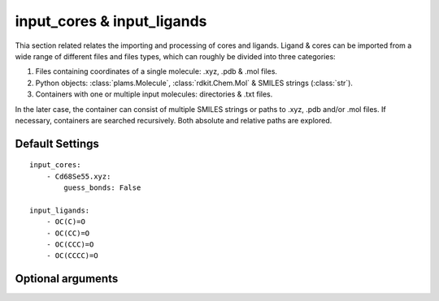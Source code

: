 .. _Input Cores and Ligands:

input_cores & input_ligands
===========================

Thia section related relates the importing and processing of cores and ligands.
Ligand & cores can be imported from a wide range of different files and files
types, which can roughly be divided into three categories:

1.  Files containing coordinates of a single molecule: .xyz, .pdb & .mol files.
2.  Python objects: :class:`plams.Molecule`, :class:`rdkit.Chem.Mol` & SMILES strings (:class:`str`).
3.  Containers with one or multiple input molecules: directories & .txt files.

In the later case, the container can consist of multiple SMILES strings or
paths to .xyz, .pdb and/or .mol files. If necessary, containers are searched
recursively. Both absolute and relative paths are explored.

Default Settings
~~~~~~~~~~~~~~~~

::

    input_cores:
        - Cd68Se55.xyz:
            guess_bonds: False

    input_ligands:
        - OC(C)=O
        - OC(CC)=O
        - OC(CCC)=O
        - OC(CCCC)=O

Optional arguments
~~~~~~~~~~~~~~~~~~

.. attribute:: .guess_bonds

    :Parameter:     * **Type** - :class:`bool`
                    * **Default value** – ``False``

    Try to guess bonds and bond orders in a molecule based on the types atoms
    and the relative of atoms. Is set to False by default, with the exception
    of .xyz files.

.. attribute:: .column

    :Parameter:     * **Type** - :class:`int`
                    * **Default value** – ``0``

    The column containing the to be imported molecules.
    Relevant when importing structures from .txt and .xlsx files with
    multiple columns. Numbering starts from 0.


.. attribute:: .row

    :Parameter:     * **Type** - :class:`int`
                    * **Default value** – ``0``

    The first row in a column which contains a molecule.
    Useful for when, for example, the very first row contains the title of
    aforementioned row, in which case row = 1 would be a sensible choice.
    Relevant for .txt and .xlsx files. Numbering starts from 0.

.. attribute:: .indices

    :Parameter:     * **Type** - :class:`int` or :class:`tuple` [:class:`int`]
                    * **Default value** – ``None``

    input_cores:
        Manually specify the atomic index of one ore more atom(s) in the core that
        will be replaced with ligands. If left empty, all atoms of a user-specified
        element (see :attr:`optional.cores.dummy`) will be replaced with
        ligands.

    input_ligands:
        Manually specify the atomic index of the ligand atom that will be attached
        to core (implying argument_dict: ``optional.ligand.split = False``).If two
        atomic indices are rovided, the bond between :class:`tuple` [``0``] and
        :class:`tuple` [``1``] will be broken and the molecule containing
        :class:`tuple` [``0``] is attached to the core,
        (implying argument_dict: :attr:`.split` = ``True``). Serves as an
        alternative to the functional group based :func:`CAT.find_substructure` function,
        which identifies the to be attached atom based on connectivity patterns
        (*i.e.* functional groups).

        In both cases the numbering of atoms starts from 1,
        following the PLAMS [1_, 2_] convention.

.. _1: https://github.com/SCM-NV/PLAMS
.. _2: https://www.scm.com/doc/plams/index.html
